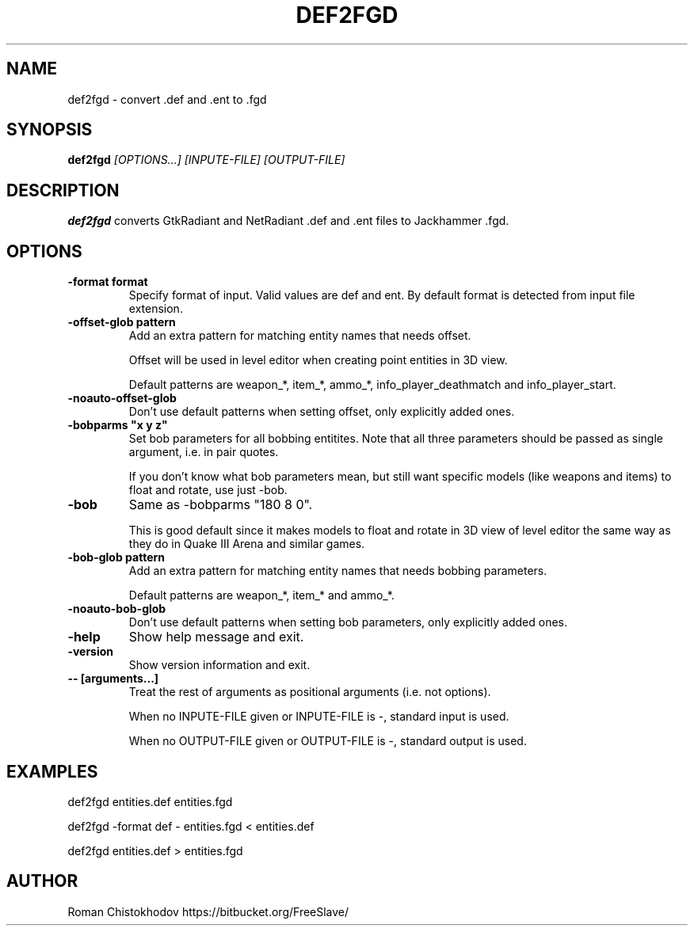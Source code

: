 .TH DEF2FGD 1
.SH NAME
def2fgd \- convert .def and .ent to .fgd
.SH SYNOPSIS
.B def2fgd
.I [OPTIONS...]
.I [INPUTE-FILE]
.I [OUTPUT-FILE]
.SH DESCRIPTION
.B def2fgd
converts GtkRadiant and NetRadiant .def 
and .ent files to Jackhammer .fgd.
.SH OPTIONS
.TP
\fB\-format format\fP
Specify format of input. Valid values are def and ent. 
By default format is detected from input file extension.

.TP
\fB\-offset-glob pattern\fP
Add an extra pattern for matching entity names that needs offset.

Offset will be used in level editor when creating point entities in 3D view.

Default patterns are weapon_*, item_*, ammo_*, info_player_deathmatch and info_player_start.

.TP
\fB-noauto-offset-glob\fP
Don't use default patterns when setting offset, only explicitly added ones.

.TP
\fB-bobparms "x y z"\fP
Set bob parameters for all bobbing entitites. Note that all three parameters should be passed as single argument, i.e. in pair quotes.

If you don't know what bob parameters mean, but still want specific models (like weapons and items) to float and rotate, use just -bob.

.TP
\fB\-bob\fP
Same as -bobparms "180 8 0". 

This is good default since it makes models to float and rotate in 3D view of level editor the same way as they do in Quake III Arena and similar games.

.TP
\fB\-bob-glob pattern\fP
Add an extra pattern for matching entity names that needs bobbing parameters.

Default patterns are weapon_*, item_* and ammo_*.

.TP
\fB-noauto-bob-glob\fP
Don't use default patterns when setting bob parameters, only explicitly added ones.

.TP
\fB\-help\fP
Show help message and exit.

.TP
\fB\-version\fP
Show version information and exit.

.TP
\fB\-\-\ [arguments...]\fP
Treat the rest of arguments as positional arguments (i.e. not options).

When no INPUTE-FILE given or INPUTE-FILE is -, standard input is used.

When no OUTPUT-FILE given or OUTPUT-FILE is -, standard output is used.

.SH EXAMPLES

def2fgd entities.def entities.fgd

def2fgd -format def - entities.fgd < entities.def

def2fgd entities.def > entities.fgd

.SH AUTHOR
Roman Chistokhodov https://bitbucket.org/FreeSlave/
